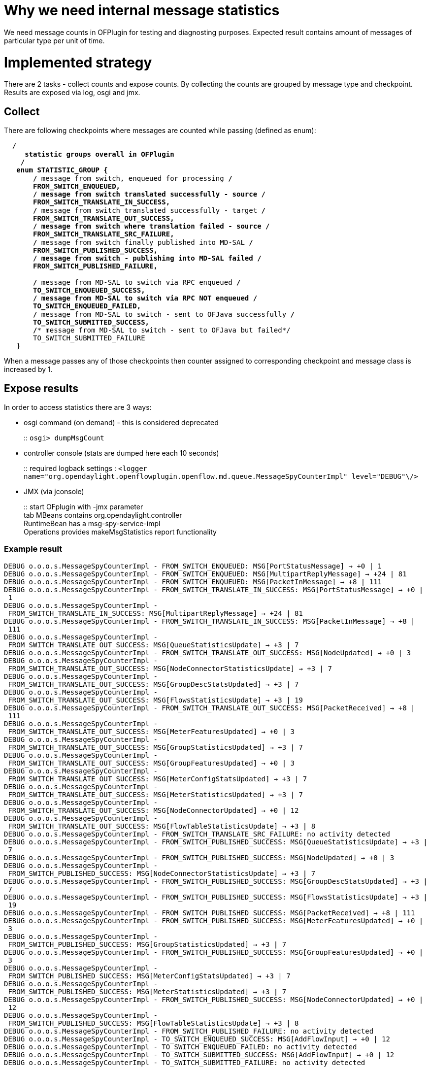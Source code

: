 [[why-we-need-internal-message-statistics]]
= Why we need internal message statistics

We need message counts in OFPlugin for testing and diagnosting purposes.
Expected result contains amount of messages of particular type per unit
of time.

[[implemented-strategy]]
= Implemented strategy

There are 2 tasks - collect counts and expose counts. By collecting the
counts are grouped by message type and checkpoint. Results are exposed
via log, osgi and jmx.

[[collect]]
== Collect

There are following checkpoints where messages are counted while passing
(defined as enum):

`  /**` +
`    * statistic groups overall in OFPlugin` +
`    */` +
`   enum STATISTIC_GROUP {` +
`       /** message from switch, enqueued for processing */` +
`       FROM_SWITCH_ENQUEUED,` +
`       /** message from switch translated successfully - source */` +
`       FROM_SWITCH_TRANSLATE_IN_SUCCESS,` +
`       /** message from switch translated successfully - target */` +
`       FROM_SWITCH_TRANSLATE_OUT_SUCCESS,` +
`       /** message from switch where translation failed - source */` +
`       FROM_SWITCH_TRANSLATE_SRC_FAILURE,` +
`       /** message from switch finally published into MD-SAL */` +
`       FROM_SWITCH_PUBLISHED_SUCCESS,` +
`       /** message from switch - publishing into MD-SAL failed */` +
`       FROM_SWITCH_PUBLISHED_FAILURE,` +
`       ` +
`       /** message from MD-SAL to switch via RPC enqueued */` +
`       TO_SWITCH_ENQUEUED_SUCCESS,` +
`       /** message from MD-SAL to switch via RPC NOT enqueued */` +
`       TO_SWITCH_ENQUEUED_FAILED,` +
`       /** message from MD-SAL to switch - sent to OFJava successfully */` +
`       TO_SWITCH_SUBMITTED_SUCCESS,` +
`       /** message from MD-SAL to switch - sent to OFJava but failed*/` +
`       TO_SWITCH_SUBMITTED_FAILURE` +
`   }`

When a message passes any of those checkpoints then counter assigned to
corresponding checkpoint and message class is increased by 1.

[[expose-results]]
== Expose results

In order to access statistics there are 3 ways:

* osgi command (on demand) - this is considered deprecated
+
::
  `osgi> dumpMsgCount`
* controller console (stats are dumped here each 10 seconds)
+
::
  required logback settings :
  `<logger name="org.opendaylight.openflowplugin.openflow.md.queue.MessageSpyCounterImpl" level="DEBUG"\/>`
* JMX (via jconsole)
+
::
  start OFplugin with -jmx parameter
  +
  tab MBeans contains org.opendaylight.controller
  +
  RuntimeBean has a msg-spy-service-impl
  +
  Operations provides makeMsgStatistics report functionality

[[example-result]]
=== Example result

`DEBUG o.o.o.s.MessageSpyCounterImpl - FROM_SWITCH_ENQUEUED: MSG[PortStatusMessage] -> +0 | 1` +
`DEBUG o.o.o.s.MessageSpyCounterImpl - FROM_SWITCH_ENQUEUED: MSG[MultipartReplyMessage] -> +24 | 81` +
`DEBUG o.o.o.s.MessageSpyCounterImpl - FROM_SWITCH_ENQUEUED: MSG[PacketInMessage] -> +8 | 111` +
`DEBUG o.o.o.s.MessageSpyCounterImpl - FROM_SWITCH_TRANSLATE_IN_SUCCESS: MSG[PortStatusMessage] -> +0 | 1` +
`DEBUG o.o.o.s.MessageSpyCounterImpl - FROM_SWITCH_TRANSLATE_IN_SUCCESS: MSG[MultipartReplyMessage] -> +24 | 81` +
`DEBUG o.o.o.s.MessageSpyCounterImpl - FROM_SWITCH_TRANSLATE_IN_SUCCESS: MSG[PacketInMessage] -> +8 | 111` +
`DEBUG o.o.o.s.MessageSpyCounterImpl - FROM_SWITCH_TRANSLATE_OUT_SUCCESS: MSG[QueueStatisticsUpdate] -> +3 | 7` +
`DEBUG o.o.o.s.MessageSpyCounterImpl - FROM_SWITCH_TRANSLATE_OUT_SUCCESS: MSG[NodeUpdated] -> +0 | 3` +
`DEBUG o.o.o.s.MessageSpyCounterImpl - FROM_SWITCH_TRANSLATE_OUT_SUCCESS: MSG[NodeConnectorStatisticsUpdate] -> +3 | 7` +
`DEBUG o.o.o.s.MessageSpyCounterImpl - FROM_SWITCH_TRANSLATE_OUT_SUCCESS: MSG[GroupDescStatsUpdated] -> +3 | 7` +
`DEBUG o.o.o.s.MessageSpyCounterImpl - FROM_SWITCH_TRANSLATE_OUT_SUCCESS: MSG[FlowsStatisticsUpdate] -> +3 | 19` +
`DEBUG o.o.o.s.MessageSpyCounterImpl - FROM_SWITCH_TRANSLATE_OUT_SUCCESS: MSG[PacketReceived] -> +8 | 111` +
`DEBUG o.o.o.s.MessageSpyCounterImpl - FROM_SWITCH_TRANSLATE_OUT_SUCCESS: MSG[MeterFeaturesUpdated] -> +0 | 3` +
`DEBUG o.o.o.s.MessageSpyCounterImpl - FROM_SWITCH_TRANSLATE_OUT_SUCCESS: MSG[GroupStatisticsUpdated] -> +3 | 7` +
`DEBUG o.o.o.s.MessageSpyCounterImpl - FROM_SWITCH_TRANSLATE_OUT_SUCCESS: MSG[GroupFeaturesUpdated] -> +0 | 3` +
`DEBUG o.o.o.s.MessageSpyCounterImpl - FROM_SWITCH_TRANSLATE_OUT_SUCCESS: MSG[MeterConfigStatsUpdated] -> +3 | 7` +
`DEBUG o.o.o.s.MessageSpyCounterImpl - FROM_SWITCH_TRANSLATE_OUT_SUCCESS: MSG[MeterStatisticsUpdated] -> +3 | 7` +
`DEBUG o.o.o.s.MessageSpyCounterImpl - FROM_SWITCH_TRANSLATE_OUT_SUCCESS: MSG[NodeConnectorUpdated] -> +0 | 12` +
`DEBUG o.o.o.s.MessageSpyCounterImpl - FROM_SWITCH_TRANSLATE_OUT_SUCCESS: MSG[FlowTableStatisticsUpdate] -> +3 | 8` +
`DEBUG o.o.o.s.MessageSpyCounterImpl - FROM_SWITCH_TRANSLATE_SRC_FAILURE: no activity detected` +
`DEBUG o.o.o.s.MessageSpyCounterImpl - FROM_SWITCH_PUBLISHED_SUCCESS: MSG[QueueStatisticsUpdate] -> +3 | 7` +
`DEBUG o.o.o.s.MessageSpyCounterImpl - FROM_SWITCH_PUBLISHED_SUCCESS: MSG[NodeUpdated] -> +0 | 3` +
`DEBUG o.o.o.s.MessageSpyCounterImpl - FROM_SWITCH_PUBLISHED_SUCCESS: MSG[NodeConnectorStatisticsUpdate] -> +3 | 7` +
`DEBUG o.o.o.s.MessageSpyCounterImpl - FROM_SWITCH_PUBLISHED_SUCCESS: MSG[GroupDescStatsUpdated] -> +3 | 7` +
`DEBUG o.o.o.s.MessageSpyCounterImpl - FROM_SWITCH_PUBLISHED_SUCCESS: MSG[FlowsStatisticsUpdate] -> +3 | 19` +
`DEBUG o.o.o.s.MessageSpyCounterImpl - FROM_SWITCH_PUBLISHED_SUCCESS: MSG[PacketReceived] -> +8 | 111` +
`DEBUG o.o.o.s.MessageSpyCounterImpl - FROM_SWITCH_PUBLISHED_SUCCESS: MSG[MeterFeaturesUpdated] -> +0 | 3` +
`DEBUG o.o.o.s.MessageSpyCounterImpl - FROM_SWITCH_PUBLISHED_SUCCESS: MSG[GroupStatisticsUpdated] -> +3 | 7` +
`DEBUG o.o.o.s.MessageSpyCounterImpl - FROM_SWITCH_PUBLISHED_SUCCESS: MSG[GroupFeaturesUpdated] -> +0 | 3` +
`DEBUG o.o.o.s.MessageSpyCounterImpl - FROM_SWITCH_PUBLISHED_SUCCESS: MSG[MeterConfigStatsUpdated] -> +3 | 7` +
`DEBUG o.o.o.s.MessageSpyCounterImpl - FROM_SWITCH_PUBLISHED_SUCCESS: MSG[MeterStatisticsUpdated] -> +3 | 7` +
`DEBUG o.o.o.s.MessageSpyCounterImpl - FROM_SWITCH_PUBLISHED_SUCCESS: MSG[NodeConnectorUpdated] -> +0 | 12` +
`DEBUG o.o.o.s.MessageSpyCounterImpl - FROM_SWITCH_PUBLISHED_SUCCESS: MSG[FlowTableStatisticsUpdate] -> +3 | 8` +
`DEBUG o.o.o.s.MessageSpyCounterImpl - FROM_SWITCH_PUBLISHED_FAILURE: no activity detected` +
`DEBUG o.o.o.s.MessageSpyCounterImpl - TO_SWITCH_ENQUEUED_SUCCESS: MSG[AddFlowInput] -> +0 | 12` +
`DEBUG o.o.o.s.MessageSpyCounterImpl - TO_SWITCH_ENQUEUED_FAILED: no activity detected` +
`DEBUG o.o.o.s.MessageSpyCounterImpl - TO_SWITCH_SUBMITTED_SUCCESS: MSG[AddFlowInput] -> +0 | 12` +
`DEBUG o.o.o.s.MessageSpyCounterImpl - TO_SWITCH_SUBMITTED_FAILURE: no activity detected`
